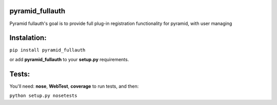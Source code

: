 pyramid_fullauth
================

.. image:: https://travis-ci.org/fizyk/pyramid_fullauth.png?branch=master
    :target: https://travis-ci.org/fizyk/pyramid_fullauth
    :alt: Tests for RandomWords

.. image:: https://coveralls.io/repos/fizyk/pyramid_fullauth/badge.png?branch=master
    :target: https://coveralls.io/r/fizyk/pyramid_fullauth?branch=master
    :alt: Coverage Status

.. image:: https://pypip.in/v/pyramid_fullauth/badge.png
    :target: https://crate.io/packages/pyramid_fullauth/
    :alt: Latest PyPI version

.. image:: https://pypip.in/d/pyramid_fullauth/badge.png
    :target: https://crate.io/packages/pyramid_fullauth/
    :alt: Number of PyPI downloads

Pyramid fullauth's goal is to provide full plug-in registration functionality for pyramid, with user managing

Instalation:
============

``pip install pyramid_fullauth``

or add **pyramid_fullauth** to your **setup.py** requirements.


Tests:
======

You'll need: **nose**, **WebTest**, **coverage** to run tests, and then:

``python setup.py nosetests``
